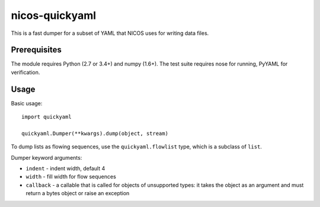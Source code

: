 nicos-quickyaml
===============

This is a fast dumper for a subset of YAML that NICOS uses for writing data files.


Prerequisites
-------------

The module requires Python (2.7 or 3.4+) and numpy (1.6+).
The test suite requires nose for running, PyYAML for verification.


Usage
-----

Basic usage::

    import quickyaml

    quickyaml.Dumper(**kwargs).dump(object, stream)

To dump lists as flowing sequences, use the ``quickyaml.flowlist`` type, which
is a subclass of ``list``.

Dumper keyword arguments:

* ``indent`` - indent width, default 4
* ``width`` - fill width for flow sequences
* ``callback`` - a callable that is called for objects of unsupported types:
  it takes the object as an argument and must return a bytes object or raise
  an exception
